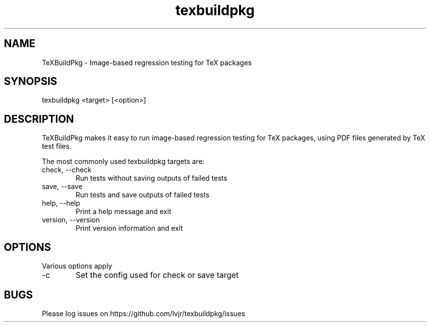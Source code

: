 .TH texbuildpkg 1 "2024-12-15" "2025@"
.SH NAME
TeXBuildPkg \- Image-based regression testing for TeX packages
.SH SYNOPSIS
texbuildpkg <target> [<option>]
.SH DESCRIPTION
TeXBuildPkg makes it easy to run image-based regression testing for
TeX packages, using PDF files generated by TeX test files.
.PP
The most commonly used texbuildpkg targets are:
.IP "check, \-\-check" 6
Run tests without saving outputs of failed tests
.IP "save, \-\-save" 6
Run tests and save outputs of failed tests
.IP "help, \-\-help" 6
Print a help message and exit
.IP "version, \-\-version" 6
Print version information and exit
.SH OPTIONS
Various options apply
.IP -c 6
Set the config used for check or save target
.SH BUGS
Please log issues on
https://github.com/lvjr/texbuildpkg/issues
